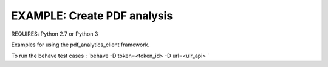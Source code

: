 EXAMPLE: Create PDF analysis
================================================================================

REQUIRES: Python 2.7 or Python 3

Examples for using the pdf_analytics_client framework.

To run the behave test cases : `behave  -D token=<token_id> -D url=<ulr_api>  `